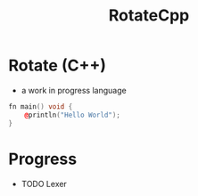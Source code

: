 #+TITLE: RotateCpp
#+OPTIONS: author:nil timestamp:nil date:nil toc:nil num:nil


* Rotate (C++)
- a work in progress language 

#+begin_src cpp
fn main() void {
    @println("Hello World");
}
#+end_src


* Progress
- TODO Lexer 
